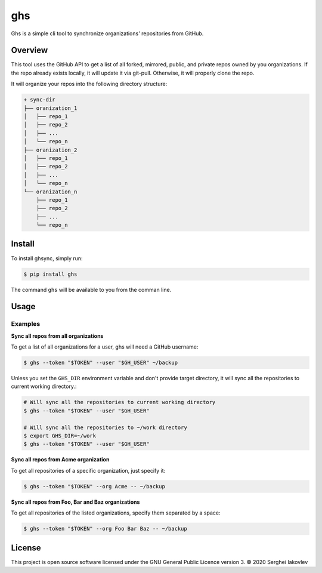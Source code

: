 ghs
===

Ghs is a simple cli tool to synchronize organizations' repositories from GitHub.

Overview
--------

This tool uses the GitHub API to get a list of all forked, mirrored, public, and
private repos owned by you organizations. If the repo already exists locally, it
will update it via git-pull. Otherwise, it will properly clone the repo.

It will organize your repos into the following directory structure:

.. code-block:: bash

   + sync-dir
   ├── oranization_1
   │   ├── repo_1
   │   ├── repo_2
   │   ├── ...
   │   └── repo_n
   ├── oranization_2
   │   ├── repo_1
   │   ├── repo_2
   │   ├── ...
   │   └── repo_n
   └── oranization_n
       ├── repo_1
       ├── repo_2
       ├── ...
       └── repo_n

Install
-------

To install ghsync, simply run:

.. code-block:: bash

   $ pip install ghs

The command ``ghs`` will be available to you from the comman line.

Usage
-----

.. code-block:: bash
   $ ghs [-h] [--user USER] --token TOKEN [--org [ORG ...]] [target]

   Synchronize organizations' repositories from GitHub.

   positional arguments:
     target           base target to sync repos (e.g. folder on disk)

   optional arguments:
     -h, --help       show this help message and exit
     --user USER      username to get organizarions list
     --token TOKEN    personal auth token
     --org [ORG ...]  organizations you have access to (by deault all)

Examples
~~~~~~~~

**Sync all repos from all organizations**

To get a list of all organizations for a user, ghs will need a GitHub
username:

.. code-block:: bash

   $ ghs --token "$TOKEN" --user "$GH_USER" ~/backup

Unless you set the ``GHS_DIR`` environment variable and don't provide target
directory, it will sync all the repositories to current working directory.:

.. code-block:: bash

   # Will sync all the repositories to current working directory
   $ ghs --token "$TOKEN" --user "$GH_USER"

   # Will sync all the repositories to ~/work directory
   $ export GHS_DIR=~/work
   $ ghs --token "$TOKEN" --user "$GH_USER"

**Sync all repos from Acme organization**

To get all repositories of a specific organization, just specify it:

.. code-block:: bash

   $ ghs --token "$TOKEN" --org Acme -- ~/backup

**Sync all repos from Foo, Bar and Baz organizations**

To get all repositories of the listed organizations, specify them separated by a
space:

.. code-block:: bash

   $ ghs --token "$TOKEN" --org Foo Bar Baz -- ~/backup

License
-------

This project is open source software licensed under the GNU General Public
Licence version 3.  © 2020 Serghei Iakovlev
